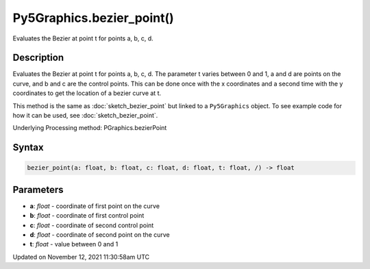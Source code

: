 Py5Graphics.bezier_point()
==========================

Evaluates the Bezier at point t for points a, b, c, d.

Description
-----------

Evaluates the Bezier at point t for points a, b, c, d. The parameter t varies between 0 and 1, a and d are points on the curve, and b and c are the control points. This can be done once with the x coordinates and a second time with the y coordinates to get the location of a bezier curve at t.

This method is the same as :doc:`sketch_bezier_point` but linked to a ``Py5Graphics`` object. To see example code for how it can be used, see :doc:`sketch_bezier_point`.

Underlying Processing method: PGraphics.bezierPoint

Syntax
------

.. code:: python

    bezier_point(a: float, b: float, c: float, d: float, t: float, /) -> float

Parameters
----------

* **a**: `float` - coordinate of first point on the curve
* **b**: `float` - coordinate of first control point
* **c**: `float` - coordinate of second control point
* **d**: `float` - coordinate of second point on the curve
* **t**: `float` - value between 0 and 1


Updated on November 12, 2021 11:30:58am UTC

